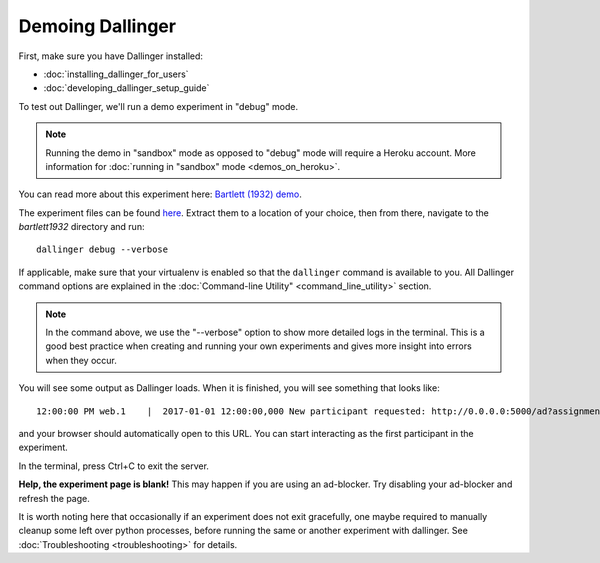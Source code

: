Demoing Dallinger
=================

First, make sure you have Dallinger installed:

-  :doc:`installing_dallinger_for_users`
-  :doc:`developing_dallinger_setup_guide`

To test out Dallinger, we'll run a demo experiment in "debug" mode.

.. note::

    Running the demo in "sandbox" mode as opposed to "debug" mode will require a Heroku account.
    More information for :doc:`running in "sandbox" mode <demos_on_heroku>`.

You can read more about this experiment here:
`Bartlett (1932) demo <http://dallinger.readthedocs.io/en/latest/demos/bartlett1932/index.html>`__.

The experiment files can be found `here <https://dallinger.readthedocs.io/en/latest/_static/bartlett1932.zip>`__. Extract them to a location of your choice, then from there, navigate to the `bartlett1932` directory and run:

::

    dallinger debug --verbose


If applicable, make sure that your virtualenv is enabled so that the ``dallinger`` command is available to you.
All Dallinger command options are explained in the :doc:`Command-line Utility" <command_line_utility>` section.

.. note::

    In the command above, we use the "--verbose" option to show more detailed logs in the terminal. This is a good best practice when creating and running your own experiments and gives more insight into errors when they occur.

You will see some output as Dallinger loads. When it is finished, you will
see something that looks like:

::

    12:00:00 PM web.1    |  2017-01-01 12:00:00,000 New participant requested: http://0.0.0.0:5000/ad?assignmentId=debug9TXPFF&hitId=P8UTMZ&workerId=SP7HJ4&mode=debug

and your browser should automatically open to this URL.
You can start interacting as the first participant in the experiment.

In the terminal, press Ctrl+C to exit the server.

**Help, the experiment page is blank!** This may happen if you are using
an ad-blocker. Try disabling your ad-blocker and refresh the page.

It is worth noting here that occasionally if an experiment does not exit gracefully,
one maybe required to manually cleanup some left over python processes, before running the same or another experiment with dallinger.
See :doc:`Troubleshooting <troubleshooting>` for details.
